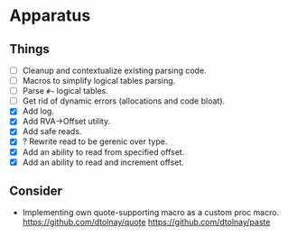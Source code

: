 * Apparatus

** Things

- [ ] Cleanup and contextualize existing parsing code.
- [ ] Macros to simplify logical tables parsing.
- [ ] Parse ~#~~ logical tables.
- [ ] Get rid of dynamic errors (allocations and code bloat).
- [X] Add log.
- [X] Add RVA->Offset utility.
- [X] Add safe reads.
- [X] ? Rewrite read to be gerenic over type.
- [X] Add an ability to read from specified offset.
- [X] Add an ability to read and increment offset.

** Consider

- Implementing own quote-supporting macro as a custom proc macro.
  https://github.com/dtolnay/quote
  https://github.com/dtolnay/paste
